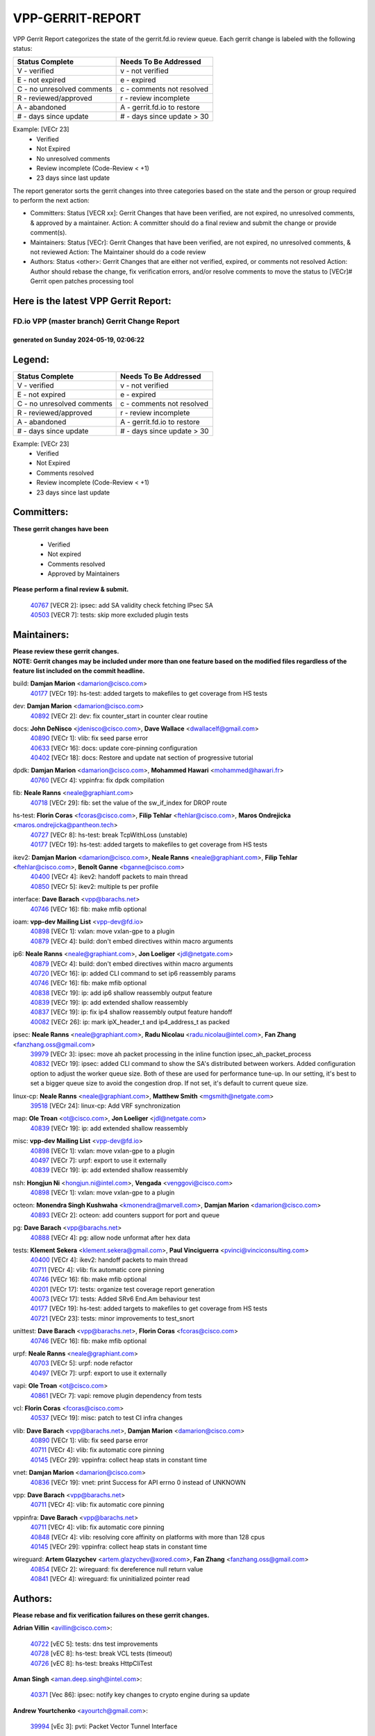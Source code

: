 #################
VPP-GERRIT-REPORT
#################

VPP Gerrit Report categorizes the state of the gerrit.fd.io review queue.  Each gerrit change is labeled with the following status:

========================== ===========================
Status Complete            Needs To Be Addressed
========================== ===========================
V - verified               v - not verified
E - not expired            e - expired
C - no unresolved comments c - comments not resolved
R - reviewed/approved      r - review incomplete
A - abandoned              A - gerrit.fd.io to restore
# - days since update      # - days since update > 30
========================== ===========================

Example: [VECr 23]
    - Verified
    - Not Expired
    - No unresolved comments
    - Review incomplete (Code-Review < +1)
    - 23 days since last update

The report generator sorts the gerrit changes into three categories based on the state and the person or group required to perform the next action:

- Committers:
  Status [VECR xx]: Gerrit Changes that have been verified, are not expired, no unresolved comments, & approved by a maintainer.
  Action: A committer should do a final review and submit the change or provide comment(s).

- Maintainers:
  Status [VECr]: Gerrit Changes that have been verified, are not expired, no unresolved comments, & not reviewed
  Action: The Maintainer should do a code review

- Authors:
  Status <other>: Gerrit Changes that are either not verified, expired, or comments not resolved
  Action: Author should rebase the change, fix verification errors, and/or resolve comments to move the status to [VECr]# Gerrit open patches processing tool

Here is the latest VPP Gerrit Report:
-------------------------------------

==============================================
FD.io VPP (master branch) Gerrit Change Report
==============================================
--------------------------------------------
generated on Sunday 2024-05-19, 02:06:22
--------------------------------------------


Legend:
-------
========================== ===========================
Status Complete            Needs To Be Addressed
========================== ===========================
V - verified               v - not verified
E - not expired            e - expired
C - no unresolved comments c - comments not resolved
R - reviewed/approved      r - review incomplete
A - abandoned              A - gerrit.fd.io to restore
# - days since update      # - days since update > 30
========================== ===========================

Example: [VECr 23]
    - Verified
    - Not Expired
    - Comments resolved
    - Review incomplete (Code-Review < +1)
    - 23 days since last update


Committers:
-----------
| **These gerrit changes have been**

    - Verified
    - Not expired
    - Comments resolved
    - Approved by Maintainers

| **Please perform a final review & submit.**

  | `40767 <https:////gerrit.fd.io/r/c/vpp/+/40767>`_ [VECR 2]: ipsec: add SA validity check fetching IPsec SA
  | `40503 <https:////gerrit.fd.io/r/c/vpp/+/40503>`_ [VECR 7]: tests: skip more excluded plugin tests

Maintainers:
------------
| **Please review these gerrit changes.**

| **NOTE: Gerrit changes may be included under more than one feature based on the modified files regardless of the feature list included on the commit headline.**

build: **Damjan Marion** <damarion@cisco.com>
  | `40177 <https:////gerrit.fd.io/r/c/vpp/+/40177>`_ [VECr 19]: hs-test: added targets to makefiles to get coverage from HS tests

dev: **Damjan Marion** <damarion@cisco.com>
  | `40892 <https:////gerrit.fd.io/r/c/vpp/+/40892>`_ [VECr 2]: dev: fix counter_start in counter clear routine

docs: **John DeNisco** <jdenisco@cisco.com>, **Dave Wallace** <dwallacelf@gmail.com>
  | `40890 <https:////gerrit.fd.io/r/c/vpp/+/40890>`_ [VECr 1]: vlib: fix seed parse error
  | `40633 <https:////gerrit.fd.io/r/c/vpp/+/40633>`_ [VECr 16]: docs: update core-pinning configuration
  | `40402 <https:////gerrit.fd.io/r/c/vpp/+/40402>`_ [VECr 18]: docs: Restore and update nat section of progressive tutorial

dpdk: **Damjan Marion** <damarion@cisco.com>, **Mohammed Hawari** <mohammed@hawari.fr>
  | `40760 <https:////gerrit.fd.io/r/c/vpp/+/40760>`_ [VECr 4]: vppinfra: fix dpdk compilation

fib: **Neale Ranns** <neale@graphiant.com>
  | `40718 <https:////gerrit.fd.io/r/c/vpp/+/40718>`_ [VECr 29]: fib: set the value of the sw_if_index for DROP route

hs-test: **Florin Coras** <fcoras@cisco.com>, **Filip Tehlar** <ftehlar@cisco.com>, **Maros Ondrejicka** <maros.ondrejicka@pantheon.tech>
  | `40727 <https:////gerrit.fd.io/r/c/vpp/+/40727>`_ [VECr 8]: hs-test: break TcpWithLoss (unstable)
  | `40177 <https:////gerrit.fd.io/r/c/vpp/+/40177>`_ [VECr 19]: hs-test: added targets to makefiles to get coverage from HS tests

ikev2: **Damjan Marion** <damarion@cisco.com>, **Neale Ranns** <neale@graphiant.com>, **Filip Tehlar** <ftehlar@cisco.com>, **Benoît Ganne** <bganne@cisco.com>
  | `40400 <https:////gerrit.fd.io/r/c/vpp/+/40400>`_ [VECr 4]: ikev2: handoff packets to main thread
  | `40850 <https:////gerrit.fd.io/r/c/vpp/+/40850>`_ [VECr 5]: ikev2: multiple ts per profile

interface: **Dave Barach** <vpp@barachs.net>
  | `40746 <https:////gerrit.fd.io/r/c/vpp/+/40746>`_ [VECr 16]: fib: make mfib optional

ioam: **vpp-dev Mailing List** <vpp-dev@fd.io>
  | `40898 <https:////gerrit.fd.io/r/c/vpp/+/40898>`_ [VECr 1]: vxlan: move vxlan-gpe to a plugin
  | `40879 <https:////gerrit.fd.io/r/c/vpp/+/40879>`_ [VECr 4]: build: don't embed directives within macro arguments

ip6: **Neale Ranns** <neale@graphiant.com>, **Jon Loeliger** <jdl@netgate.com>
  | `40879 <https:////gerrit.fd.io/r/c/vpp/+/40879>`_ [VECr 4]: build: don't embed directives within macro arguments
  | `40720 <https:////gerrit.fd.io/r/c/vpp/+/40720>`_ [VECr 16]: ip: added CLI command to set ip6 reassembly params
  | `40746 <https:////gerrit.fd.io/r/c/vpp/+/40746>`_ [VECr 16]: fib: make mfib optional
  | `40838 <https:////gerrit.fd.io/r/c/vpp/+/40838>`_ [VECr 19]: ip: add ip6 shallow reassembly output feature
  | `40839 <https:////gerrit.fd.io/r/c/vpp/+/40839>`_ [VECr 19]: ip: add extended shallow reassembly
  | `40837 <https:////gerrit.fd.io/r/c/vpp/+/40837>`_ [VECr 19]: ip: fix ip4 shallow reassembly output feature handoff
  | `40082 <https:////gerrit.fd.io/r/c/vpp/+/40082>`_ [VECr 26]: ip: mark ipX_header_t and ip4_address_t as packed

ipsec: **Neale Ranns** <neale@graphiant.com>, **Radu Nicolau** <radu.nicolau@intel.com>, **Fan Zhang** <fanzhang.oss@gmail.com>
  | `39979 <https:////gerrit.fd.io/r/c/vpp/+/39979>`_ [VECr 3]: ipsec: move ah packet processing in the inline function ipsec_ah_packet_process
  | `40832 <https:////gerrit.fd.io/r/c/vpp/+/40832>`_ [VECr 19]: ipsec: added CLI command to show the SA's distributed between workers. Added configuration option to adjust the worker queue size. Both of these are used for performance tune-up. In our setting, it's best to set a bigger queue size to avoid the congestion drop. If not set, it's default to current queue size.

linux-cp: **Neale Ranns** <neale@graphiant.com>, **Matthew Smith** <mgsmith@netgate.com>
  | `39518 <https:////gerrit.fd.io/r/c/vpp/+/39518>`_ [VECr 24]: linux-cp: Add VRF synchronization

map: **Ole Troan** <ot@cisco.com>, **Jon Loeliger** <jdl@netgate.com>
  | `40839 <https:////gerrit.fd.io/r/c/vpp/+/40839>`_ [VECr 19]: ip: add extended shallow reassembly

misc: **vpp-dev Mailing List** <vpp-dev@fd.io>
  | `40898 <https:////gerrit.fd.io/r/c/vpp/+/40898>`_ [VECr 1]: vxlan: move vxlan-gpe to a plugin
  | `40497 <https:////gerrit.fd.io/r/c/vpp/+/40497>`_ [VECr 7]: urpf: export to use it externally
  | `40839 <https:////gerrit.fd.io/r/c/vpp/+/40839>`_ [VECr 19]: ip: add extended shallow reassembly

nsh: **Hongjun Ni** <hongjun.ni@intel.com>, **Vengada** <venggovi@cisco.com>
  | `40898 <https:////gerrit.fd.io/r/c/vpp/+/40898>`_ [VECr 1]: vxlan: move vxlan-gpe to a plugin

octeon: **Monendra Singh Kushwaha** <kmonendra@marvell.com>, **Damjan Marion** <damarion@cisco.com>
  | `40893 <https:////gerrit.fd.io/r/c/vpp/+/40893>`_ [VECr 2]: octeon: add counters support for port and queue

pg: **Dave Barach** <vpp@barachs.net>
  | `40888 <https:////gerrit.fd.io/r/c/vpp/+/40888>`_ [VECr 4]: pg: allow node unformat after hex data

tests: **Klement Sekera** <klement.sekera@gmail.com>, **Paul Vinciguerra** <pvinci@vinciconsulting.com>
  | `40400 <https:////gerrit.fd.io/r/c/vpp/+/40400>`_ [VECr 4]: ikev2: handoff packets to main thread
  | `40711 <https:////gerrit.fd.io/r/c/vpp/+/40711>`_ [VECr 4]: vlib: fix automatic core pinning
  | `40746 <https:////gerrit.fd.io/r/c/vpp/+/40746>`_ [VECr 16]: fib: make mfib optional
  | `40201 <https:////gerrit.fd.io/r/c/vpp/+/40201>`_ [VECr 17]: tests: organize test coverage report generation
  | `40073 <https:////gerrit.fd.io/r/c/vpp/+/40073>`_ [VECr 17]: tests: Added SRv6 End.Am behaviour test
  | `40177 <https:////gerrit.fd.io/r/c/vpp/+/40177>`_ [VECr 19]: hs-test: added targets to makefiles to get coverage from HS tests
  | `40721 <https:////gerrit.fd.io/r/c/vpp/+/40721>`_ [VECr 23]: tests: minor improvements to test_snort

unittest: **Dave Barach** <vpp@barachs.net>, **Florin Coras** <fcoras@cisco.com>
  | `40746 <https:////gerrit.fd.io/r/c/vpp/+/40746>`_ [VECr 16]: fib: make mfib optional

urpf: **Neale Ranns** <neale@graphiant.com>
  | `40703 <https:////gerrit.fd.io/r/c/vpp/+/40703>`_ [VECr 5]: urpf: node refactor
  | `40497 <https:////gerrit.fd.io/r/c/vpp/+/40497>`_ [VECr 7]: urpf: export to use it externally

vapi: **Ole Troan** <ot@cisco.com>
  | `40861 <https:////gerrit.fd.io/r/c/vpp/+/40861>`_ [VECr 7]: vapi: remove plugin dependency from tests

vcl: **Florin Coras** <fcoras@cisco.com>
  | `40537 <https:////gerrit.fd.io/r/c/vpp/+/40537>`_ [VECr 19]: misc: patch to test CI infra changes

vlib: **Dave Barach** <vpp@barachs.net>, **Damjan Marion** <damarion@cisco.com>
  | `40890 <https:////gerrit.fd.io/r/c/vpp/+/40890>`_ [VECr 1]: vlib: fix seed parse error
  | `40711 <https:////gerrit.fd.io/r/c/vpp/+/40711>`_ [VECr 4]: vlib: fix automatic core pinning
  | `40145 <https:////gerrit.fd.io/r/c/vpp/+/40145>`_ [VECr 29]: vppinfra: collect heap stats in constant time

vnet: **Damjan Marion** <damarion@cisco.com>
  | `40836 <https:////gerrit.fd.io/r/c/vpp/+/40836>`_ [VECr 19]: vnet: print Success for API errno 0 instead of UNKNOWN

vpp: **Dave Barach** <vpp@barachs.net>
  | `40711 <https:////gerrit.fd.io/r/c/vpp/+/40711>`_ [VECr 4]: vlib: fix automatic core pinning

vppinfra: **Dave Barach** <vpp@barachs.net>
  | `40711 <https:////gerrit.fd.io/r/c/vpp/+/40711>`_ [VECr 4]: vlib: fix automatic core pinning
  | `40848 <https:////gerrit.fd.io/r/c/vpp/+/40848>`_ [VECr 4]: vlib: resolving core affinity on platforms with more than 128 cpus
  | `40145 <https:////gerrit.fd.io/r/c/vpp/+/40145>`_ [VECr 29]: vppinfra: collect heap stats in constant time

wireguard: **Artem Glazychev** <artem.glazychev@xored.com>, **Fan Zhang** <fanzhang.oss@gmail.com>
  | `40854 <https:////gerrit.fd.io/r/c/vpp/+/40854>`_ [VECr 2]: wireguard: fix dereference null return value
  | `40841 <https:////gerrit.fd.io/r/c/vpp/+/40841>`_ [VECr 4]: wireguard: fix uninitialized pointer read

Authors:
--------
**Please rebase and fix verification failures on these gerrit changes.**

**Adrian Villin** <avillin@cisco.com>:

  | `40722 <https:////gerrit.fd.io/r/c/vpp/+/40722>`_ [vEC 5]: tests: dns test improvements
  | `40728 <https:////gerrit.fd.io/r/c/vpp/+/40728>`_ [vEC 8]: hs-test: break VCL tests (timeout)
  | `40726 <https:////gerrit.fd.io/r/c/vpp/+/40726>`_ [vEC 8]: hs-test: breaks HttpCliTest

**Aman Singh** <aman.deep.singh@intel.com>:

  | `40371 <https:////gerrit.fd.io/r/c/vpp/+/40371>`_ [Vec 86]: ipsec: notify key changes to crypto engine during sa update

**Andrew Yourtchenko** <ayourtch@gmail.com>:

  | `39994 <https:////gerrit.fd.io/r/c/vpp/+/39994>`_ [vEc 3]: pvti: Packet Vector Tunnel Interface

**Arthur de Kerhor** <arthurdekerhor@gmail.com>:

  | `39532 <https:////gerrit.fd.io/r/c/vpp/+/39532>`_ [vec 150]: ena: add tx checksum offloads and tso support

**Benoît Ganne** <bganne@cisco.com>:

  | `40745 <https:////gerrit.fd.io/r/c/vpp/+/40745>`_ [VeC 31]: fib: improve ipv6 fib scaling
  | `39525 <https:////gerrit.fd.io/r/c/vpp/+/39525>`_ [VeC 94]: fib: log an error when destroying non-empty tables

**Daniel Beres** <dberes@cisco.com>:

  | `37071 <https:////gerrit.fd.io/r/c/vpp/+/37071>`_ [Vec 150]: ebuild: adding libmemif to debian packages

**Dau Do** <daudo@yahoo.com>:

  | `40831 <https:////gerrit.fd.io/r/c/vpp/+/40831>`_ [vEC 21]: ipsec: added CLI command to show the SA's distributed between workers. Added configuration option to adjust the worker queue size. Both of these are used for performance tune-up. In our setting, it's best to set a bigger queue size to avoid the congestion drop. If not set, it's default to current queue size.

**Dmitry Valter** <dvalter@protonmail.com>:

  | `40697 <https:////gerrit.fd.io/r/c/vpp/+/40697>`_ [VeC 37]: fib: fix mpls tunnel restacking
  | `40478 <https:////gerrit.fd.io/r/c/vpp/+/40478>`_ [VeC 54]: vlib: add config for elog tracing
  | `40150 <https:////gerrit.fd.io/r/c/vpp/+/40150>`_ [VeC 134]: vppinfra: fix test_vec invalid checks
  | `40123 <https:////gerrit.fd.io/r/c/vpp/+/40123>`_ [VeC 150]: fib: fix ip drop path crashes
  | `40122 <https:////gerrit.fd.io/r/c/vpp/+/40122>`_ [VeC 151]: vppapigen: fix enum format function
  | `40081 <https:////gerrit.fd.io/r/c/vpp/+/40081>`_ [VeC 163]: nat: fix det44 flaky test

**Emmanuel Scaria** <emmanuelscaria11@gmail.com>:

  | `40293 <https:////gerrit.fd.io/r/c/vpp/+/40293>`_ [Vec 101]: tcp: Start persist timer if snd_wnd is zero and no probing
  | `40129 <https:////gerrit.fd.io/r/c/vpp/+/40129>`_ [vec 148]: tcp: drop resets on tcp closed state Type: improvement Change-Id: If0318aa13a98ac4bdceca1b7f3b5d646b4b8d550 Signed-off-by: emmanuel <emmanuelscaria11@gmail.com>

**Florin Coras** <florin.coras@gmail.com>:

  | `40287 <https:////gerrit.fd.io/r/c/vpp/+/40287>`_ [VeC 83]: session: make local port allocator fib aware

**Gabriel Oginski** <gabrielx.oginski@intel.com>:

  | `39549 <https:////gerrit.fd.io/r/c/vpp/+/39549>`_ [VeC 152]: interface dpdk avf: introducing setting RSS hash key feature
  | `39590 <https:////gerrit.fd.io/r/c/vpp/+/39590>`_ [VeC 170]: interface: move set rss queues function

**Hadi Dernaika** <hadidernaika31@gmail.com>:

  | `39995 <https:////gerrit.fd.io/r/c/vpp/+/39995>`_ [Vec 66]: virtio: fix crash on show tun cli

**Hadi Rayan Al-Sandid** <halsandi@cisco.com>:

  | `40088 <https:////gerrit.fd.io/r/c/vpp/+/40088>`_ [Vec 33]: misc: move snap, llc, osi to plugin

**Ivan Shvedunov** <ivan4th@gmail.com>:

  | `39615 <https:////gerrit.fd.io/r/c/vpp/+/39615>`_ [Vec 58]: ip: fix crash in ip4_neighbor_advertise

**Klement Sekera** <klement.sekera@gmail.com>:

  | `40622 <https:////gerrit.fd.io/r/c/vpp/+/40622>`_ [VeC 50]: papi: more detailed packing error message
  | `40547 <https:////gerrit.fd.io/r/c/vpp/+/40547>`_ [VeC 60]: vapi: don't store dict in length field

**Konstantin Kogdenko** <k.kogdenko@gmail.com>:

  | `40280 <https:////gerrit.fd.io/r/c/vpp/+/40280>`_ [veC 77]: nat: add in2out-ip-fib-index config option

**Lajos Katona** <katonalala@gmail.com>:

  | `40460 <https:////gerrit.fd.io/r/c/vpp/+/40460>`_ [VEc 12]: api: Refresh VPP API language with path background
  | `40471 <https:////gerrit.fd.io/r/c/vpp/+/40471>`_ [VEc 12]: docs: Add doc for API Trace Tools

**Manual Praying** <bobobo1618@gmail.com>:

  | `40573 <https:////gerrit.fd.io/r/c/vpp/+/40573>`_ [vEC 16]: nat: Implement SNAT on hairpin NAT for TCP, UDP and ICMP.
  | `40750 <https:////gerrit.fd.io/r/c/vpp/+/40750>`_ [VEc 26]: dhcp: Update RA for prefixes inside DHCP-PD prefixes.

**Maxime Peim** <mpeim@cisco.com>:

  | `40452 <https:////gerrit.fd.io/r/c/vpp/+/40452>`_ [VeC 36]: ip6: fix icmp error on check fail
  | `40660 <https:////gerrit.fd.io/r/c/vpp/+/40660>`_ [VeC 37]: cnat: add snat address dump
  | `40368 <https:////gerrit.fd.io/r/c/vpp/+/40368>`_ [VeC 78]: fib: fix covered_inherit_add
  | `39942 <https:////gerrit.fd.io/r/c/vpp/+/39942>`_ [VeC 179]: misc: tracedump specify cache size

**Mohsin Kazmi** <sykazmi@cisco.com>:

  | `40719 <https:////gerrit.fd.io/r/c/vpp/+/40719>`_ [VEc 26]: ip: add support for drop route through vpp CLI
  | `39146 <https:////gerrit.fd.io/r/c/vpp/+/39146>`_ [Vec 173]: geneve: add support for layer 3

**Monendra Singh Kushwaha** <kmonendra@marvell.com>:

  | `40508 <https:////gerrit.fd.io/r/c/vpp/+/40508>`_ [VEc 3]: octeon: add support for Marvell Octeon9 SoC

**Nathan Skrzypczak** <nathan.skrzypczak@gmail.com>:

  | `32819 <https:////gerrit.fd.io/r/c/vpp/+/32819>`_ [VeC 61]: vlib: allow overlapping cli subcommands

**Neale Ranns** <neale@graphiant.com>:

  | `40288 <https:////gerrit.fd.io/r/c/vpp/+/40288>`_ [veC 46]: fib: Fix the make-before break load-balance construction
  | `40360 <https:////gerrit.fd.io/r/c/vpp/+/40360>`_ [veC 87]: vlib: Drain the frame queues before pausing at barrier.     - thread hand-off puts buffer in a frame queue between workers x and y. if worker y is waiting for the barrier lock, then these buffers are not processed until the lock is released. At that point state referred to by the buffers (e.g. an IPSec SA or an RX interface) could have been removed. so drain the frame queues for all workers before claiming to have reached the barrier.     - getting to the barrier is changed to a staged approach, with actions taken at each stage.
  | `40361 <https:////gerrit.fd.io/r/c/vpp/+/40361>`_ [veC 90]: vlib: remove the now unrequired frame queue check count.    - there is now an accurate measure of whether frame queues are populated.

**Nick Zavaritsky** <nick.zavaritsky@emnify.com>:

  | `39477 <https:////gerrit.fd.io/r/c/vpp/+/39477>`_ [VeC 151]: geneve: support custom options in decap

**Nikita Skrynnik** <nikita.skrynnik@xored.com>:

  | `40325 <https:////gerrit.fd.io/r/c/vpp/+/40325>`_ [Vec 58]: ping: Allow to specify a source interface in ping binary API
  | `40246 <https:////gerrit.fd.io/r/c/vpp/+/40246>`_ [VeC 66]: ping: Check only PING_RESPONSE_IP4 and PING_RESPONSE_IP6 events

**Nithinsen Kaithakadan** <nkaithakadan@marvell.com>:

  | `40548 <https:////gerrit.fd.io/r/c/vpp/+/40548>`_ [VeC 47]: octeon: add crypto framework

**Oussama Drici** <o.drici@esi-sba.dz>:

  | `40488 <https:////gerrit.fd.io/r/c/vpp/+/40488>`_ [VeC 46]: bfd: move bfd to plugin, fix checkstyle, fix bfd test, bfd docs,

**Pierre Pfister** <ppfister@cisco.com>:

  | `40758 <https:////gerrit.fd.io/r/c/vpp/+/40758>`_ [vEc 11]: build: add config option for LD_PRELOAD

**Stanislav Zaikin** <zstaseg@gmail.com>:

  | `40379 <https:////gerrit.fd.io/r/c/vpp/+/40379>`_ [VeC 85]: linux-cp: populate mapping vif-sw_if_index only for default-ns
  | `40292 <https:////gerrit.fd.io/r/c/vpp/+/40292>`_ [VeC 103]: tap: add virtio polling option

**Todd Hsiao** <tohsiao@cisco.com>:

  | `40462 <https:////gerrit.fd.io/r/c/vpp/+/40462>`_ [vEC 16]: ip: Full reassembly and fragmentation enhancement

**Vladimir Ratnikov** <vratnikov@netgate.com>:

  | `40626 <https:////gerrit.fd.io/r/c/vpp/+/40626>`_ [VEc 5]: ip6-nd: simplify API to directly set options

**Vladislav Grishenko** <themiron@mail.ru>:

  | `39580 <https:////gerrit.fd.io/r/c/vpp/+/39580>`_ [VeC 32]: fib: fix udp encap mp-safe ops and id validation
  | `40630 <https:////gerrit.fd.io/r/c/vpp/+/40630>`_ [Vec 33]: vlib: mark cli quit command as mp_safe
  | `40627 <https:////gerrit.fd.io/r/c/vpp/+/40627>`_ [VeC 37]: fib: fix invalid udp encap id cases
  | `40415 <https:////gerrit.fd.io/r/c/vpp/+/40415>`_ [Vec 39]: ip: mark IP_ADDRESS_DUMP as mp-safe
  | `40436 <https:////gerrit.fd.io/r/c/vpp/+/40436>`_ [Vec 39]: ip: mark IP_TABLE_DUMP and IP_ROUTE_DUMP as mp-safe
  | `40440 <https:////gerrit.fd.io/r/c/vpp/+/40440>`_ [VeC 44]: fib: add ip4 fib preallocation support
  | `35726 <https:////gerrit.fd.io/r/c/vpp/+/35726>`_ [VeC 44]: papi: fix socket api max message id calculation
  | `39579 <https:////gerrit.fd.io/r/c/vpp/+/39579>`_ [VeC 48]: fib: ensure mpls dpo index is valid for its next node
  | `40629 <https:////gerrit.fd.io/r/c/vpp/+/40629>`_ [VeC 48]: stats: add interface link speed to statseg
  | `40628 <https:////gerrit.fd.io/r/c/vpp/+/40628>`_ [VeC 48]: stats: add sw interface tags to statseg
  | `38524 <https:////gerrit.fd.io/r/c/vpp/+/38524>`_ [VeC 48]: fib: fix interface resolve from unlinked fib entries
  | `38245 <https:////gerrit.fd.io/r/c/vpp/+/38245>`_ [VeC 48]: mpls: fix crashes on mpls tunnel create/delete
  | `39555 <https:////gerrit.fd.io/r/c/vpp/+/39555>`_ [VeC 77]: nat: fix nat44-ed address removal from fib
  | `40413 <https:////gerrit.fd.io/r/c/vpp/+/40413>`_ [VeC 77]: nat: stick nat44-ed to use configured outside-fib

**Vratko Polak** <vrpolak@cisco.com>:

  | `40013 <https:////gerrit.fd.io/r/c/vpp/+/40013>`_ [veC 171]: nat: speed-up nat44-ed outside address distribution
  | `39315 <https:////gerrit.fd.io/r/c/vpp/+/39315>`_ [VeC 178]: vppapigen: recognize also _event as to_network

**Xiaoming Jiang** <jiangxiaoming@outlook.com>:

  | `40666 <https:////gerrit.fd.io/r/c/vpp/+/40666>`_ [VeC 39]: ipsec: cli: 'set interface ipsec spd' support delete
  | `40377 <https:////gerrit.fd.io/r/c/vpp/+/40377>`_ [VeC 85]: vppinfra: fix cpu freq init error if cpu support aperfmperf

**jinhui li** <lijh_7@chinatelecom.cn>:

  | `40717 <https:////gerrit.fd.io/r/c/vpp/+/40717>`_ [VeC 33]: ip: discard old trace flag after copy

**kai zhang** <zhangkaiheb@126.com>:

  | `40241 <https:////gerrit.fd.io/r/c/vpp/+/40241>`_ [veC 57]: dpdk: problem in parsing max-simd-bitwidth setting

**shaohui jin** <jinshaohui789@163.com>:

  | `39776 <https:////gerrit.fd.io/r/c/vpp/+/39776>`_ [VeC 66]: vppinfra: fix memory overrun in mhash_set_mem

**sriram vatala** <svatala@marvell.com>:

  | `40615 <https:////gerrit.fd.io/r/c/vpp/+/40615>`_ [VEc 3]: octeon: add support for vnet generic flow type

**steven luong** <sluong@cisco.com>:

  | `40576 <https:////gerrit.fd.io/r/c/vpp/+/40576>`_ [VeC 59]: virtio: Add RX queue full statisitics
  | `40109 <https:////gerrit.fd.io/r/c/vpp/+/40109>`_ [VeC 100]: virtio: RSS support

Legend:
-------
========================== ===========================
Status Complete            Needs To Be Addressed
========================== ===========================
V - verified               v - not verified
E - not expired            e - expired
C - no unresolved comments c - comments not resolved
R - reviewed/approved      r - review incomplete
A - abandoned              A - gerrit.fd.io to restore
# - days since update      # - days since update > 30
========================== ===========================

Example: [VECr 23]
    - Verified
    - Not Expired
    - Comments resolved
    - Review incomplete (Code-Review < +1)
    - 23 days since last update


Statistics:
-----------
================ ===
Patches assigned
================ ===
authors          76
maintainers      36
committers       2
abandoned        0
================ ===

